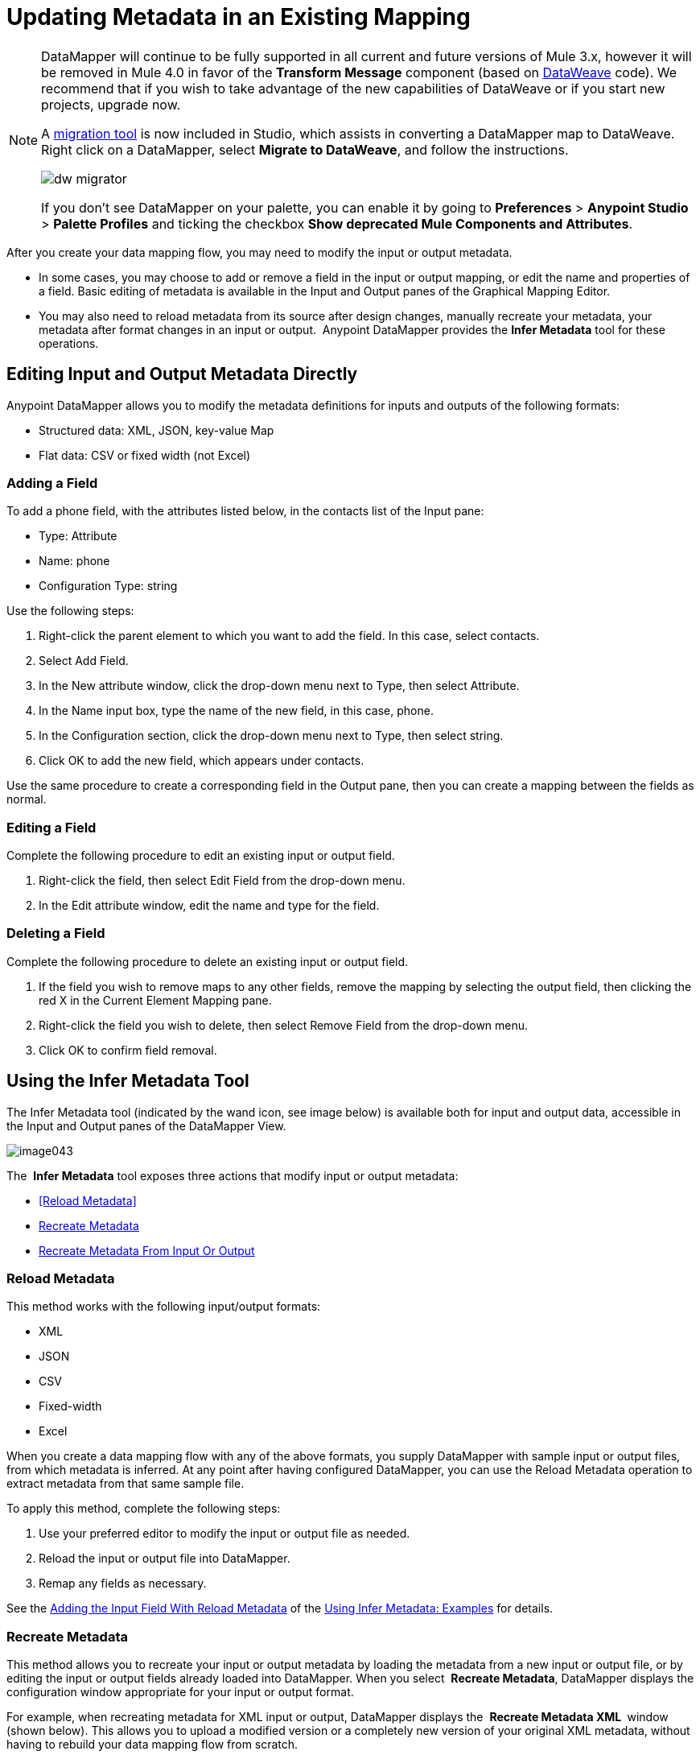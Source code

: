 = Updating Metadata in an Existing Mapping
:keywords: datamapper

[NOTE]
====
DataMapper will continue to be fully supported in all current and future versions of Mule 3.x, however it will be removed in Mule 4.0 in favor of the *Transform Message* component (based on link:/mule-user-guide/v/3.9/dataweave[DataWeave] code). We recommend that if you wish to take advantage of the new capabilities of DataWeave or if you start new projects, upgrade now.

A link:/mule-user-guide/v/3.9/dataweave-migrator[migration tool] is now included in Studio, which assists in converting a DataMapper map to DataWeave. Right click on a DataMapper, select *Migrate to DataWeave*, and follow the instructions.

image:dw_migrator_script.png[dw migrator]

If you don't see DataMapper on your palette, you can enable it by going to *Preferences* > *Anypoint Studio* > *Palette Profiles* and ticking the checkbox *Show deprecated Mule Components and Attributes*.
====

After you create your data mapping flow, you may need to modify the input or output metadata.

* In some cases, you may choose to add or remove a field in the input or output mapping, or edit the name and properties of a field. Basic editing of metadata is available in the Input and Output panes of the Graphical Mapping Editor.
* You may also need to reload metadata from its source after design changes, manually recreate your metadata, your metadata after format changes in an input or output.  Anypoint DataMapper provides the *Infer Metadata* tool for these operations.

== Editing Input and Output Metadata Directly

Anypoint DataMapper allows you to modify the metadata definitions for inputs and outputs of the following formats:

* Structured data: XML, JSON, key-value Map
* Flat data: CSV or fixed width (not Excel)

=== Adding a Field

To add a phone field, with the attributes listed below, in the contacts list of the Input pane:

* Type: Attribute
* Name: phone
* Configuration Type: string

Use the following steps:

. Right-click the parent element to which you want to add the field. In this case, select contacts.
. Select Add Field.
. In the New attribute window, click the drop-down menu next to Type, then select Attribute.
. In the Name input box, type the name of the new field, in this case, phone.
. In the Configuration section, click the drop-down menu next to Type, then select string.
. Click OK to add the new field, which appears under contacts.

Use the same procedure to create a corresponding field in the Output pane, then you can create a mapping between the fields as normal.

=== Editing a Field

Complete the following procedure to edit an existing input or output field.

. Right-click the field, then select Edit Field from the drop-down menu.
. In the Edit attribute window, edit the name and type for the field.

=== Deleting a Field

Complete the following procedure to delete an existing input or output field.

. If the field you wish to remove maps to any other fields, remove the mapping by selecting the output field, then clicking the red X in the Current Element Mapping pane.
. Right-click the field you wish to delete, then select Remove Field from the drop-down menu.
. Click OK to confirm field removal.

== Using the Infer Metadata Tool

The Infer Metadata tool (indicated by the wand icon, see image below) is available both for input and output data, accessible in the Input and Output panes of the DataMapper View.

image:image043.png[image043]

The  *Infer Metadata* tool exposes three actions that modify input or output metadata:

* <<Reload Metadata>>
* <<Recreate Metadata>>
* <<Recreate Metadata From Input Or Output>>

=== *Reload Metadata*

This method works with the following input/output formats:

* XML
* JSON
* CSV
* Fixed-width
* Excel

When you create a data mapping flow with any of the above formats, you supply DataMapper with sample input or output files, from which metadata is inferred. At any point after having configured DataMapper, you can use the Reload Metadata operation to extract metadata from that same sample file.

To apply this method, complete the following steps:

. Use your preferred editor to modify the input or output file as needed.
. Reload the input or output file into DataMapper.
. Remap any fields as necessary.

See the <<Adding the Input Field With Reload Metadata>> of the <<Using Infer Metadata: Examples>> for details.

=== Recreate Metadata

This method allows you to recreate your input or output metadata by loading the metadata from a new input or output file, or by editing the input or output fields already loaded into DataMapper. When you select  *Recreate Metadata*, DataMapper displays the configuration window appropriate for your input or output format.

For example, when recreating metadata for XML input or output, DataMapper displays the  *Recreate Metadata XML* ** **window (shown below). This allows you to upload a modified version or a completely new version of your original XML metadata, without having to rebuild your data mapping flow from scratch.

image:image049.png[image049]

See the <<Adding the Output Field With Recreate Metadata>> of the example for details.

=== Recreate Metadata From Input Or Output

With this method, DataMapper attempts to infer the input or output metadata from the opposite side of the mapping, and to modify the input or output metadata (whichever you selected) to match the metadata on the opposite side.

For example, if you add, delete or modify fields to the input metadata, you can use this method to that DataMapper automatically infer and insert matching fields in the output metadata. The reverse is also true: if you modify the output metadata,   DataMapper can automatically modify the input metadata to match the output.

[WARNING]
====
*Recreating Metadata with Complex Mappings* +

Use this tool with care if you are working with complex mappings, since even a slight logical error in the fields to match can produce unexpected results.
====

[NOTE]
====
*DataMapper, Connectors and DataSense* +

DataSense-enabled connectors retrieve from the connected source system full metadata for supported operations and objects, including any custom objects and fields. If you model a flow to include a connector as an input to or output from a DataMapper, Mule uses metadata retrieved from the connected system–a SaaS provider, for example–and feeds that data into the DataMapper to automate correct input and output metadata setup. See link:/anypoint-studio/v/6/datasense[DataSense] and link:/anypoint-studio/v/6/using-perceptive-flow-design[Using Perceptive Flow Design] for more details.
====

== Using Infer Metadata: Examples

This example shows several uses of the Infer Metadata features.

=== Configuration Employed In These Examples

The following sections illustrate how to add, edit and remove fields in a CSV to XML data map. Though the examples pertain to the CSV input data, the same procedures apply for the XML output data. The DataMapper transformer uses the following configuration:

* *Input:* CSV
* *Output:* XML
* **Input file:** `$PROJECT_HOME/src/test/resources/contacts.csv`
* *Sample XML output file*: `$PROJECT_HOME/src/test/resources/users.xml`

 Click to see the input CSV file

 Click to see the sample output XML file

 Click to see the resulting XML output

The image below illustrates the initial DataMapper view.

image:image046.png[image046]

=== Adding the Input Field With Reload Metadata

After we configured the data mapping flow (see <<Configuration Employed In These Examples>>), we found we needed to add a field in the input file. 

1.     Locate the input file that you provided for DataMapper, in this case  `src/test/resources/contacts.csv` , and edit it to add the new field. For this example, add the field  `Phone` at the end of the header, then fill in with information as shown below.

[source, code, linenums]
----
Name,Last Name,Street,ZipCode,Phone
John,Doe,123 Main Street,111,2222-2222
Jane,Doe,345 Main Street,111,3333-3333
----

2.     In the Input pane of the DataMapper view, click the  *Infer Metadata* icon, then select  *Reload Metadata*. +
 image:image047.png[image047]

The Input pane in the DataMapper will now display the  `Phone` field, as shown below.

image:image048.png[image048]

[WARNING]
====
*Mapping Changes after Reloading Metadata*

Reloading metadata from a modified input or output file may cause DataMapper to delete existing fields. For example, if your configured mapping contains the field  `Name`, and the file that you reload into DataMapper does not contain the field  `Name`, DataMapper will remove that field from the mapping. In such a case, you will have to manually remove any references to the deleted field.
====

=== Adding the Output Field With Recreate Metadata

Complete the following steps to add the new field  `Phone` to your output XML.

1.     Locate the output file that you provided for DataMapper, in this case  `src/test/resources/user.xml`, then edit it to add the new field. For this example, add the element  `Phone`, as shown below.

[source, xml, linenums]
----
<users>
    <user>
        <name></name>
        <lastName></lastName>
        <street></street>
        <zipCode></zipCode>
        <Phone></Phone>
    </user>
</users>
----

2.     In the Output pane in the DataMapper view, click the  *Infer Metadata* icon, then select *Recreate Metadata*. The *Recreate Metadata XML* dialog opens. +
 +
 image:image049.png[image049]

3.     Click  *Generate schema from xml*.

4.     Browse to, then select, the sample output XML file, then click  *OK*.

5.     Studio asks you to confirm that you wish to overwrite the original XML schema file. Click  *OK* to confirm.

6.     Click the  *Infer Metadata* tool, then click  *Reload Metadata*. The output XML includes the new  `Phone` field, as shown below.

image:image050.png[image050]

7.     Manually map the input and output  `Phone` fields.

8.     A preview of the data mapping flow produces the following output:

[source, xml, linenums]
----
<users>
  <user>
    <name>John</name>
    <lastName>Doe</lastName>
    <street>123 Main Street</street>
    <zipCode>111</zipCode>
    <Phone>2222-2222</Phone>
  </user>
</users>
<users>
  <user>
    <name>Jane</name>
    <lastName>Doe</lastName>
    <street>345 Main Street</street>
    <zipCode>111</zipCode>
    <Phone>3333-3333</Phone>
  </user>
</users>
----

=== Adding the Output Field With Recreate Metadata from Input/Output

This section shows how to use the  **Recreate Metadata from Input/Output** method to achieve the same result as in the previous section, i.e. add the field  `Phone` to the output XML.

When applied in the output data, Recreate Metadata attempts to modify the output data so that it matches the input data. If, as in this example, you have added a new field in the input data, DataMapper creates a new field with identical name in the output data.

After adding the `Phone`  field in the input CSV, click the  *Infer Metadata*  tool in the Output pane, and select  *Recreate Metadata From Input*. DataMapper will automatically create the new  `Phone`  field in the output XML, as an attribute with the following parameters:    

* *Name:* `Phone`
* *Type:* `string`
* *Namespace:* `default`

If you delete a field from your input data and then select  **Recreate Data From Input,** DataMapper deletes the corresponding output field, if it exists.

You can recreate the input metadata from the output metadata. In the Input pane, follow the process as outlined immediately above: click  *Infer Metadata*, then select  *Recreate Data From Output*. In this case, DataMapper adds or deletes input fields to adapt the input fields to the output fields.

[WARNING]
====
*Recreating Metadata in Complex Mappings* +

Use this tool with care if you are working with complex mappings, since even a slight logical error in the fields to match can produce unexpected results.
====
